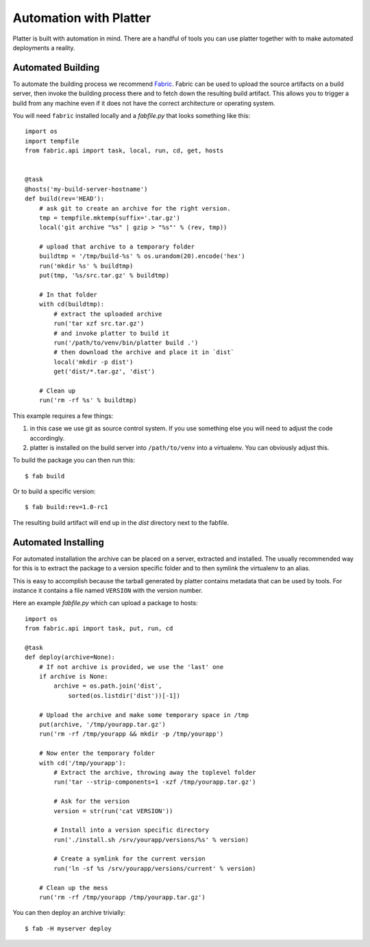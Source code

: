 .. _automation:

Automation with Platter
=======================

Platter is built with automation in mind.  There are a handful of tools
you can use platter together with to make automated deployments a reality.

Automated Building
------------------

To automate the building process we recommend `Fabric
<http://www.fabfile.org/>`_.  Fabric can be used to upload the source
artifacts on a build server, then invoke the building process there and to
fetch down the resulting build artifact.  This allows you to trigger a
build from any machine even if it does not have the correct architecture
or operating system.

You will need ``fabric`` installed locally and a `fabfile.py` that looks
something like this::

    import os
    import tempfile
    from fabric.api import task, local, run, cd, get, hosts


    @task
    @hosts('my-build-server-hostname')
    def build(rev='HEAD'):
        # ask git to create an archive for the right version.
        tmp = tempfile.mktemp(suffix='.tar.gz')
        local('git archive "%s" | gzip > "%s"' % (rev, tmp))

        # upload that archive to a temporary folder
        buildtmp = '/tmp/build-%s' % os.urandom(20).encode('hex')
        run('mkdir %s' % buildtmp)
        put(tmp, '%s/src.tar.gz' % buildtmp)

        # In that folder
        with cd(buildtmp):
            # extract the uploaded archive
            run('tar xzf src.tar.gz')
            # and invoke platter to build it
            run('/path/to/venv/bin/platter build .')
            # then download the archive and place it in `dist`
            local('mkdir -p dist')
            get('dist/*.tar.gz', 'dist')

        # Clean up
        run('rm -rf %s' % buildtmp)

This example requires a few things:

1.  in this case we use git as source control system.  If you use
    something else you will need to adjust the code accordingly.
2.  platter is installed on the build server into ``/path/to/venv`` into a
    virtualenv.  You can obviously adjust this.

To build the package you can then run this::

    $ fab build

Or to build a specific version::

    $ fab build:rev=1.0-rc1

The resulting build artifact will end up in the `dist` directory next to
the fabfile.

Automated Installing
--------------------

For automated installation the archive can be placed on a server,
extracted and installed.  The usually recommended way for this is to
extract the package to a version specific folder and to then symlink the
virtualenv to an alias.

This is easy to accomplish because the tarball generated by platter
contains metadata that can be used by tools.  For instance it contains a
file named ``VERSION`` with the version number.

Here an example `fabfile.py` which can upload a package to hosts::

    import os
    from fabric.api import task, put, run, cd

    @task
    def deploy(archive=None):
        # If not archive is provided, we use the 'last' one
        if archive is None:
            archive = os.path.join('dist',
                sorted(os.listdir('dist'))[-1])

        # Upload the archive and make some temporary space in /tmp
        put(archive, '/tmp/yourapp.tar.gz')
        run('rm -rf /tmp/yourapp && mkdir -p /tmp/yourapp')

        # Now enter the temporary folder
        with cd('/tmp/yourapp'):
            # Extract the archive, throwing away the toplevel folder
            run('tar --strip-components=1 -xzf /tmp/yourapp.tar.gz')

            # Ask for the version
            version = str(run('cat VERSION'))

            # Install into a version specific directory
            run('./install.sh /srv/yourapp/versions/%s' % version)

            # Create a symlink for the current version
            run('ln -sf %s /srv/yourapp/versions/current' % version)

        # Clean up the mess
        run('rm -rf /tmp/yourapp /tmp/yourapp.tar.gz')

You can then deploy an archive trivially::

    $ fab -H myserver deploy
